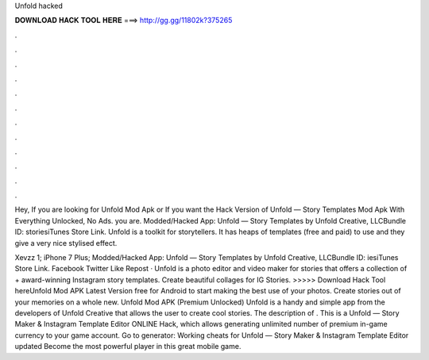 Unfold hacked



𝐃𝐎𝐖𝐍𝐋𝐎𝐀𝐃 𝐇𝐀𝐂𝐊 𝐓𝐎𝐎𝐋 𝐇𝐄𝐑𝐄 ===> http://gg.gg/11802k?375265



.



.



.



.



.



.



.



.



.



.



.



.

Hey, If you are looking for Unfold Mod Apk or If you want the Hack Version of Unfold — Story Templates Mod Apk With Everything Unlocked, No Ads. you are. Modded/Hacked App: Unfold — Story Templates by Unfold Creative, LLCBundle ID: storiesiTunes Store Link. Unfold is a toolkit for storytellers. It has heaps of templates (free and paid) to use and they give a very nice stylised effect.

Xevzz 1; iPhone 7 Plus; Modded/Hacked App: Unfold — Story Templates by Unfold Creative, LLCBundle ID: iesiTunes Store Link. Facebook Twitter Like Repost · Unfold is a photo editor and video maker for stories that offers a collection of + award-winning Instagram story templates. Create beautiful collages for IG Stories. >>>>> Download Hack Tool hereUnfold Mod APK Latest Version free for Android to start making the best use of your photos. Create stories out of your memories on a whole new. Unfold Mod APK (Premium Unlocked) Unfold is a handy and simple app from the developers of Unfold Creative that allows the user to create cool stories. The description of . This is a Unfold — Story Maker & Instagram Template Editor ONLINE Hack, which allows generating unlimited number of premium in-game currency to your game account. Go to generator:  Working cheats for Unfold — Story Maker & Instagram Template Editor updated Become the most powerful player in this great mobile game.
